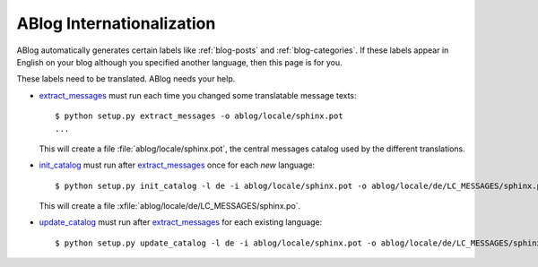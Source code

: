 ABlog Internationalization
==========================

.. post::
   :tags: i18n
   :category: Manual
   :author: Luc

ABlog automatically generates certain labels like :ref:`blog-posts` and
:ref:`blog-categories`.  If these labels appear in English on your blog
although you specified another language, then this page is for you.

These labels need to be translated. ABlog needs your help.


.. _extract_messages: http://babel.edgewall.org/wiki/Documentation/setup.html#extract-messages

.. _init_catalog: http://babel.edgewall.org/wiki/Documentation/setup.html#init-catalog

.. _update_catalog: http://babel.edgewall.org/wiki/Documentation/setup.html#update-catalog

- extract_messages_ must run each time you changed some translatable
  message texts::

    $ python setup.py extract_messages -o ablog/locale/sphinx.pot
    ...

  This will create a file :file:`ablog/locale/sphinx.pot`, the
  central messages catalog used by the different translations.

- init_catalog_ must run after extract_messages_ once for each *new* language::

    $ python setup.py init_catalog -l de -i ablog/locale/sphinx.pot -o ablog/locale/de/LC_MESSAGES/sphinx.po

  This will create a file :xfile:`ablog/locale/de/LC_MESSAGES/sphinx.po`.

- update_catalog_ must run after extract_messages_ for each existing
  language::

    $ python setup.py update_catalog -l de -i ablog/locale/sphinx.pot -o ablog/locale/de/LC_MESSAGES/sphinx.po
